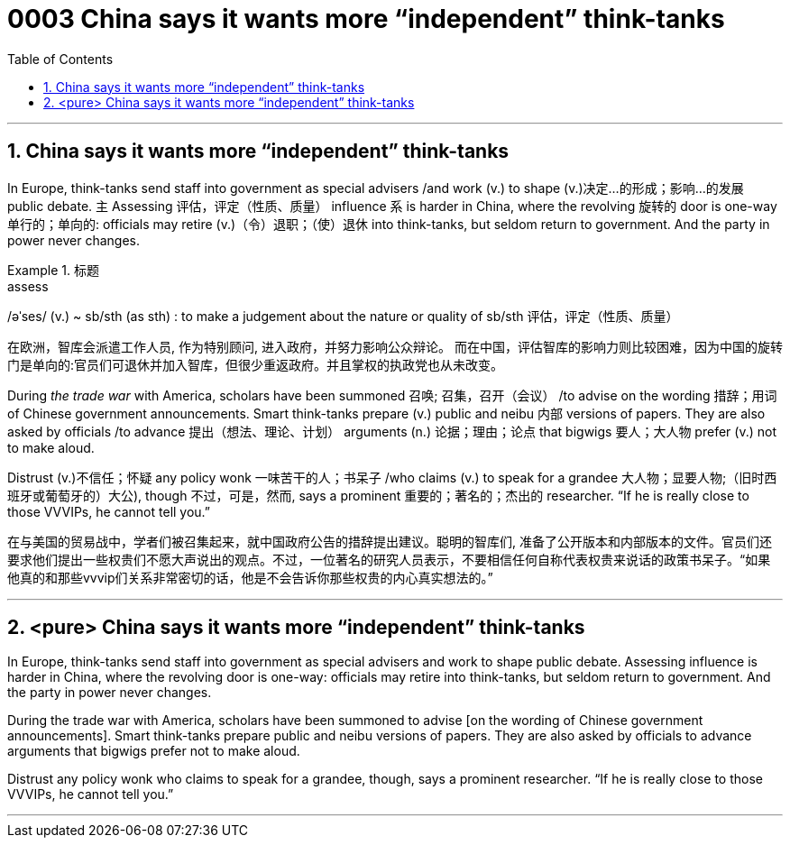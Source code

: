 

= 0003 China says it wants more “independent” think-tanks
:toc: left
:toclevels: 3
:sectnums:
:stylesheet: myAdocCss.css

'''


== China says it wants more “independent” think-tanks

In Europe, think-tanks send staff into government as special advisers /and work (v.) to shape (v.)决定…的形成；影响…的发展 public debate.
主 Assessing 评估，评定（性质、质量） influence 系 is harder in China, where the revolving 旋转的 door is one-way 单行的；单向的: officials may retire (v.)（令）退职；（使）退休 into think-tanks, but seldom return to government. And the party in power never changes.



[.my1]
.标题
====
.assess
/əˈses/ (v.)
 ~ sb/sth (as sth) : to make a judgement about the nature or quality of sb/sth 评估，评定（性质、质量）

[.my2]
在欧洲，智库会派遣工作人员, 作为特别顾问, 进入政府，并努力影响公众辩论。 而在中国，评估智库的影响力则比较困难，因为中国的旋转门是单向的:官员们可退休并加入智库，但很少重返政府。并且掌权的执政党也从未改变。
====



During _the trade war_ with America, scholars have been summoned 召唤; 召集，召开（会议） /to advise on the wording 措辞；用词 of Chinese government announcements.
Smart think-tanks prepare (v.) public and neibu 内部 versions of papers.
They are also asked by officials /to advance 提出（想法、理论、计划） arguments (n.) 论据；理由；论点 that bigwigs 要人；大人物 prefer (v.) not to make aloud.

Distrust (v.)不信任；怀疑 any policy wonk 一味苦干的人；书呆子 /who claims (v.) to speak for a grandee  大人物；显要人物;（旧时西班牙或葡萄牙的）大公), though 不过，可是，然而, says a prominent  重要的；著名的；杰出的 researcher. “If he is really close to those VVVIPs, he cannot tell you.”

[.my2]
在与美国的贸易战中，学者们被召集起来，就中国政府公告的措辞提出建议。聪明的智库们, 准备了公开版本和内部版本的文件。官员们还要求他们提出一些权贵们不愿大声说出的观点。不过，一位著名的研究人员表示，不要相信任何自称代表权贵来说话的政策书呆子。“如果他真的和那些vvvip们关系非常密切的话，他是不会告诉你那些权贵的内心真实想法的。”




'''

== <pure> China says it wants more “independent” think-tanks


In Europe, think-tanks send staff into government as special advisers and work to shape public debate. Assessing influence is harder in China, where the revolving door is one-way: officials may retire into think-tanks, but seldom return to government. And the party in power never changes.

During the trade war with America, scholars have been summoned to advise [on the wording of Chinese government announcements]. Smart think-tanks prepare public and neibu versions of papers. They are also asked by officials to advance arguments that bigwigs prefer not to make aloud.

Distrust any policy wonk who claims to speak for a grandee, though, says a prominent researcher. “If he is really close to those VVVIPs, he cannot tell you.”


'''

